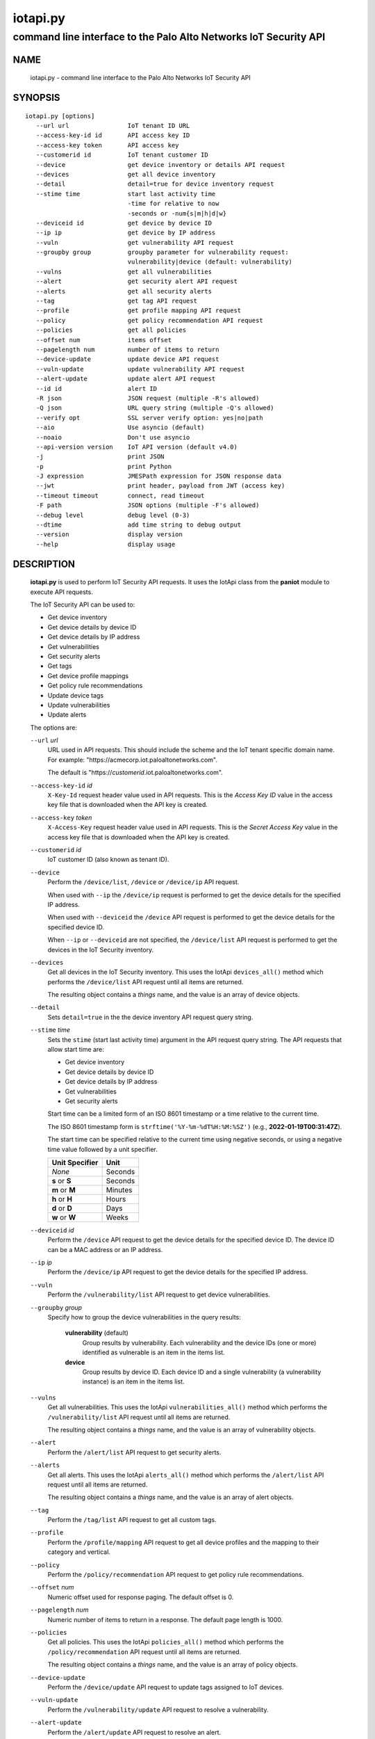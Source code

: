 ..
 Copyright (c) 2022 Palo Alto Networks, Inc.

 Permission to use, copy, modify, and distribute this software for any
 purpose with or without fee is hereby granted, provided that the above
 copyright notice and this permission notice appear in all copies.

 THE SOFTWARE IS PROVIDED "AS IS" AND THE AUTHOR DISCLAIMS ALL WARRANTIES
 WITH REGARD TO THIS SOFTWARE INCLUDING ALL IMPLIED WARRANTIES OF
 MERCHANTABILITY AND FITNESS. IN NO EVENT SHALL THE AUTHOR BE LIABLE FOR
 ANY SPECIAL, DIRECT, INDIRECT, OR CONSEQUENTIAL DAMAGES OR ANY DAMAGES
 WHATSOEVER RESULTING FROM LOSS OF USE, DATA OR PROFITS, WHETHER IN AN
 ACTION OF CONTRACT, NEGLIGENCE OR OTHER TORTIOUS ACTION, ARISING OUT OF
 OR IN CONNECTION WITH THE USE OR PERFORMANCE OF THIS SOFTWARE.

=========
iotapi.py
=========

-----------------------------------------------------------------
command line interface to the Palo Alto Networks IoT Security API
-----------------------------------------------------------------

NAME
====

 iotapi.py - command line interface to the Palo Alto Networks IoT Security API

SYNOPSIS
========
::

 iotapi.py [options]
    --url url                IoT tenant ID URL
    --access-key-id id       API access key ID
    --access-key token       API access key
    --customerid id          IoT tenant customer ID
    --device                 get device inventory or details API request
    --devices                get all device inventory
    --detail                 detail=true for device inventory request
    --stime time             start last activity time
                             -time for relative to now
                             -seconds or -num{s|m|h|d|w}
    --deviceid id            get device by device ID
    --ip ip                  get device by IP address
    --vuln                   get vulnerability API request
    --groupby group          groupby parameter for vulnerability request:
                             vulnerability|device (default: vulnerability)
    --vulns                  get all vulnerabilities
    --alert                  get security alert API request
    --alerts                 get all security alerts
    --tag                    get tag API request
    --profile                get profile mapping API request
    --policy                 get policy recommendation API request
    --policies               get all policies
    --offset num             items offset
    --pagelength num         number of items to return
    --device-update          update device API request
    --vuln-update            update vulnerability API request
    --alert-update           update alert API request
    --id id                  alert ID
    -R json                  JSON request (multiple -R's allowed)
    -Q json                  URL query string (multiple -Q's allowed)
    --verify opt             SSL server verify option: yes|no|path
    --aio                    Use asyncio (default)
    --noaio                  Don't use asyncio
    --api-version version    IoT API version (default v4.0)
    -j                       print JSON
    -p                       print Python
    -J expression            JMESPath expression for JSON response data
    --jwt                    print header, payload from JWT (access key)
    --timeout timeout        connect, read timeout
    -F path                  JSON options (multiple -F's allowed)
    --debug level            debug level (0-3)
    --dtime                  add time string to debug output
    --version                display version
    --help                   display usage

DESCRIPTION
===========

 **iotapi.py** is used to perform IoT Security API requests.  It uses
 the IotApi class from the **paniot** module to execute API
 requests.

 The IoT Security API can be used to:

 - Get device inventory
 - Get device details by device ID
 - Get device details by IP address
 - Get vulnerabilities
 - Get security alerts
 - Get tags
 - Get device profile mappings
 - Get policy rule recommendations
 - Update device tags
 - Update vulnerabilities
 - Update alerts

 The options are:

 ``--url`` *url*
  URL used in API requests.  This should include the scheme and
  the IoT tenant specific domain name.  For example:
  "\https://acmecorp.iot.paloaltonetworks.com".

  The default is "\https://*customerid*.iot.paloaltonetworks.com".

 ``--access-key-id`` *id*
  ``X-Key-Id`` request header value used in API requests.  This is the
  *Access Key ID* value in the access key file that is downloaded when
  the API key is created.

 ``--access-key`` *token*
  ``X-Access-Key`` request header value used in API requests.  This is
  the *Secret Access Key* value in the access key file that is
  downloaded when the API key is created.

 ``--customerid`` *id*
  IoT customer ID (also known as tenant ID).

 ``--device``
  Perform the ``/device/list``, ``/device`` or ``/device/ip`` API
  request.

  When used with ``--ip`` the ``/device/ip`` request is performed to
  get the device details for the specified IP address.

  When used with ``--deviceid`` the ``/device`` API request is
  performed to get the device details for the specified device ID.

  When ``--ip`` or ``--deviceid`` are not specified, the
  ``/device/list`` API request is performed to get the devices in the
  IoT Security inventory.

 ``--devices``
  Get all devices in the IoT Security inventory.  This uses the IotApi
  ``devices_all()`` method which performs the ``/device/list`` API
  request until all items are returned.

  The resulting object contains a *things* name, and the value is an
  array of device objects.

 ``--detail``
  Sets ``detail=true`` in the the device inventory API request query
  string.

 ``--stime`` *time*
  Sets the ``stime`` (start last activity time) argument in the API
  request query string.  The API requests that allow start time are:

  - Get device inventory
  - Get device details by device ID
  - Get device details by IP address
  - Get vulnerabilities
  - Get security alerts

  Start time can be a limited form of an ISO 8601 timestamp or a
  time relative to the current time.

  The ISO 8601 timestamp form is ``strftime('%Y-%m-%dT%H:%M:%SZ')``
  (e.g., **2022-01-19T00:31:47Z**).

  The start time can be specified relative to the current time using
  negative seconds, or using a negative time value followed by a unit
  specifier.

  ==============  ====
  Unit Specifier  Unit
  ==============  ====
  *None*          Seconds
  **s** or **S**  Seconds
  **m** or **M**  Minutes
  **h** or **H**  Hours
  **d** or **D**  Days
  **w** or **W**  Weeks
  ==============  ====

 ``--deviceid`` *id*
  Perform the ``/device`` API request to get the device details for
  the specified device ID.  The device ID can be a MAC address or an
  IP address.

 ``--ip`` *ip*
  Perform the ``/device/ip`` API request to get the device details for
  the specified IP address.

 ``--vuln``
  Perform the ``/vulnerability/list`` API request to get device
  vulnerabilities.

 ``--groupby`` *group*
  Specify how to group the device vulnerabilities in the query
  results:

   **vulnerability** (default)
    Group results by vulnerability.  Each vulnerability and the device
    IDs (one or more) identified as vulnerable is an item in the items
    list.

   **device**
    Group results by device ID.  Each device ID and a single
    vulnerability (a vulnerability instance) is an item in the items
    list.

 ``--vulns``
  Get all vulnerabilities.  This uses the IotApi
  ``vulnerabilities_all()`` method which performs the
  ``/vulnerability/list`` API request until all items are returned.

  The resulting object contains a *things* name, and the value is an
  array of vulnerability objects.

 ``--alert``
  Perform the ``/alert/list`` API request to get security alerts.

 ``--alerts``
  Get all alerts.  This uses the IotApi ``alerts_all()`` method which
  performs the ``/alert/list`` API request until all items are
  returned.

  The resulting object contains a *things* name, and the value is an
  array of alert objects.

 ``--tag``
  Perform the ``/tag/list`` API request to get all custom tags.

 ``--profile``
  Perform the ``/profile/mapping`` API request to get all device
  profiles and the mapping to their category and vertical.

 ``--policy``
  Perform the ``/policy/recommendation`` API request to get policy
  rule recommendations.

 ``--offset`` *num*
  Numeric offset used for response paging.  The default offset is 0.

 ``--pagelength`` *num*
  Numeric number of items to return in a response.  The default
  page length is 1000.

 ``--policies``
  Get all policies.  This uses the IotApi ``policies_all()`` method
  which performs the ``/policy/recommendation`` API request until all
  items are returned.

  The resulting object contains a *things* name, and the value is an
  array of policy objects.

 ``--device-update``
  Perform the ``/device/update`` API request to update tags assigned
  to IoT devices.

 ``--vuln-update``
  Perform the ``/vulnerability/update`` API request to resolve a
  vulnerability.

 ``--alert-update``
  Perform the ``/alert/update`` API request to resolve an alert.

 ``--id`` *id*
  Alert ID to update.  This is either a 12 character string, or a 24
  character string of hexadecimal symbols.

 ``-R`` *json*
  Specify a JSON object to use as the body of the POST request.
  Multiple instances of the option is allowed.  The API requests
  that use POST are:

  ========================  ===================  =================
  Operation                 Option               API Resource Path
  ========================  ===================  =================
  Update device tags        ``--device-update``  /pub/v4.0/device/update
  Update vulnerabilities    ``--vuln-update``    /pub/v4.0/vulnerability/update
  Update alerts             ``--alert-update``   /pub/v4.0/alert/update
  ========================  ===================  =================

  *json* can be a string, a path to a file containing a JSON object,
  or the value **-** to specify a JSON object is on *stdin*.

 ``-Q`` *json*
  Specify a JSON object to modify the query string used in the
  request.  This can be used to specify request parameters that are
  not supported by a class method or the command line interface.
  Multiple instances of the option is allowed.

  *json* can be a string, a path to a file containing a JSON object,
  or the value **-** to specify a JSON object is on *stdin*.

 ``--verify`` *opt*
  Specify the type of SSL server certificate verification to be
  performed:

   **yes**
    Perform SSL server certificate verification.  This is the default.

   **no**
    Disable SSL server certificate verification.

   ``path``
    Path to a file containing CA certificates to be used for SSL
    server certificate verification.

 ``--aio``
  Use the `asyncio <https://docs.python.org/3/library/asyncio.html>`_
  class interface.  This is the default.

  The asyncio class interface uses the
  `aiohttp library <https://docs.aiohttp.org/>`_.

 ``--noaio``
  Use the normal class interface.

  The normal class interface uses the
  `requests library <https://docs.python-requests.org/>`_.

 ``--api-version`` *api_version*
  API version is a string in the form v\ **major**.\ **minor** or
  **major**.\ **minor** (e.g., *v4.0*).  The API version is used to determine
  the IotApi class implementation to use.

  The default API version can be displayed with ``iotapi.py --debug 1``.

 ``-j``
  Print JSON response to *stdout*.

 ``-p``
  Print JSON response in Python to *stdout*.

 ``-J`` *expression*
  `JMESPath expression
  <https://jmespath.org/>`_ to evaluate on the response JSON object.
  This requires the `jmespath package
  <https://pypi.org/project/jmespath/>`_.

 ``--jwt``
  Decode the access key, which is a JSON Web Token (JWT), and print
  the header and payload JSON objects.

 ``--timeout`` *timeout*
  Set client HTTP timeout values in seconds.

  **timeout** can be:

   a single value to set the total timeout (aiohttp) or the
   **connect** and **read** timeouts to the same value (requests)

   a tuple of length 2 to set the **connect** and **read** timeouts to
   different values (aiohttp and requests)

  The
  `asyncio library timeout
  <https://docs.aiohttp.org/en/stable/client_quickstart.html#timeouts>`_
  defaults to a total timeout of 300 seconds, meaning the operation
  must complete within 5 minutes.

  The
  `requests library timeout
  <https://docs.python-requests.org/en/latest/user/advanced/#timeouts>`_
  defaults to no timeout, meaning the timeouts are determined by the
  operating system TCP implementation.

 ``-F`` *path*
  Path to file containing a JSON a object with command options.  The allowed
  options are:

  - ``api-version``
  - ``access-key-id``
  - ``access-key``
  - ``customerid``
  - ``verify``

  Because this file may contain the access key it should have strict
  file permissions (read/write for the owner and not accessible by
  group or other).

 ``--debug`` *level*
  Enable debugging in **iotapi.py** and the **paniot** module.
  *level* is an integer in the range 0-3; 0 specifies no
  debugging and 3 specifies maximum debugging.

 ``--dtime``
  Prefix debug output with a timestamp.

 ``--version``
  Display version.

 ``--help``
  Display command options.

EXIT STATUS
===========

 **paniot.py** exits with 0 on success and 1 if an error occurs.

EXAMPLES
========

 The examples use a JSON config file containing the customer ID and
 access keys:
 ::

  $ cat ~/.keys/keys-acmecorp.json
  {
      "customerid": "acmecorp",
      "access-key-id": "******",
      "access-key": "******"
  }

 Get a single device:
 ::

  $ iotapi.py -F ~/.keys/keys-acmecorp.json --debug 1 --device --pagelength 1 -j
  Using selector: KqueueSelector
  api_version: v4.0, 0x040000
  GET https://acmecorp.iot.paloaltonetworks.com/pub/v4.0/device/list?customerid=acmecorp&pagelength=1 200 OK None
  device: 200 OK None
  {
      "devices": [
          {
              "allTags": [],
              "category": "Entertainment",
              "confidence_score": 99,
              "deviceid": "20:ef:bd:8b:67:1d",
              "hostname": "RokuUltra",
              "ip_address": "172.25.1.127",
              "last_activity": "2022-03-04T17:06:25.646Z",
              "mac_address": "20:ef:bd:8b:67:1d",
              "profile": "Roku Device",
              "profile_type": "IoT",
              "profile_vertical": "Office",
              "risk_level": "Low",
              "risk_score": 10,
              "tagIdList": []
          }
      ],
      "total": 1
  }
  closing aiohttp session

 Get all devices in the inventory and use a JMESPath search expression to
 identify Roku devices:
 ::

  $ iotapi.py -F ~/.keys/keys-acmecorp.json -j --device --detail -J "devices[?os_group=='Roku OS'].[deviceid,hostname,ip_address]"
  device: 200 OK None
  [
      [
          "84:ea:ed:92:87:f8",
          "RokuStreamingStick",
          "172.25.1.117"
      ],
      [
          "84:ea:ed:91:ce:72",
          "RokuStreamingStickKevin",
          "172.25.1.143"
      ],
      [
          "20:ef:bd:8b:67:1d",
          "RokuUltra",
          "172.25.1.127"
      ]
  ]

 Get devices with activity in the last 2 hours:
 ::

  $ iotapi.py -F ~/.keys/keys-acmecorp.json --debug 1 -j --device --stime -2h
  Using selector: KqueueSelector
  api_version: v4.0, 0x040000
  GET https://acmecorp.iot.paloaltonetworks.com/pub/v4.0/device/list?customerid=acmecorp&stime=2022-03-05T17:27:05Z 200 OK None
  device: 200 OK None
  {
      "devices": [
          {
              "allTags": [],
              "category": "Digital Signage",
              "confidence_score": 99,
              "deviceid": "d8:a3:5c:54:9e:29",
              "hostname": "Samsung",
              "ip_address": "172.25.1.134",
              "last_activity": "2022-03-05T17:35:47.646Z",
              "mac_address": "d8:a3:5c:54:9e:29",
              "profile": "Samsung Signage TV",
              "profile_type": "IoT",
              "profile_vertical": "Office",
              "risk_level": "Low",
              "risk_score": 10,
              "tagIdList": []
          }
      ],
      "total": 1
  }
  closing aiohttp session

 Get device details by IP address (can be multiple devices):
 ::

  $ iotapi.py -F ~/.keys/keys-acmecorp.json -j --device --ip 172.25.1.143 | tail
  device_details: 200 OK None
              "source": "",
              "subnet": "172.25.1.0/24",
              "tagIdList": [],
              "vendor": "Roku, Inc.",
              "vlan": "",
              "wire_or_wireless": null
          }
      ],
      "total": 3
  }

 Get unresolved alerts:
 ::

  $ iotapi.py -F ~/.keys/keys-acmecorp.json -j --alert \
  > -J "items[?resolved=='no'].[id,deviceid,profile,date,severity,type,name,description]"
  alert: 200 OK None
  [
      [
          "61de59cf49bd6a08000b6a1e",
          "38:94:ed:4d:4d:15",
          "Netgear Device",
          "2022-01-12T04:31:12.000Z",
          "info",
          "policy_alert",
          "Risky application usage by IoT device",
          "The usage of droidvpn is a security risk based on certain attributes.  For example, this application may be used by existing malware, utilize excessive bandwidth, or have existing vulnerabilities.  Refer to the applications page to find more information on this specific application."
      ]
  ]

 Resolve (update) alert:
 ::

  $ cat alert-update.json
  {
      "reason": "false positive",
      "reason_type": [
          "No Action Needed"
      ],
      "resolved": "yes"
  }

  $ iotapi.py -F ~/.keys/keys-acmecorp.json --alert-update \
  > --id 61de59cf49bd6a08000b6a1e -R alert-update.json
  alert-update: 200 OK None

SEE ALSO
========

 paniot module
  https://github.com/PaloAltoNetworks/pan-iot-security-python/blob/main/doc/paniot.rst

 IoT Security API Reference
  https://docs.paloaltonetworks.com/iot/iot-security-api-reference.html

 JMESPath query language for JSON
  https://jmespath.org/

AUTHORS
=======

 Palo Alto Networks, Inc.
